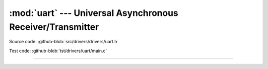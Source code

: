 :mod:`uart` --- Universal Asynchronous Receiver/Transmitter
===========================================================

.. module:: uart
   :synopsis: Universal Asynchronous Receiver/Transmitter.

Source code: :github-blob:`src/drivers/drivers/uart.h`

Test code: :github-blob:`tst/drivers/uart/main.c`

----------------------------------------------

.. doxygenfile:: drivers/uart.h
   :project: simba
